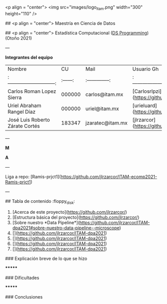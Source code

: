 <p align = "center">
    <img src="images/logo_itam.png" width="300" height="110" />

## <p align = "center"> Maestría en Ciencia de Datos

## <p align = "center"> Estadística Computacional (_DS Programming_)   (Otoño 2021)

---

# Proyecto Respuesta Desastres
**Integrantes del equipo**

| Nombre                          |     CU   | Mail             | Usuario Gh                                    |
| :-----------------------------: | :------: | :--------------: | :-------------------------------------------: |
| Carlos Roman Lopez Sierra       | 000000   | carlos@itam.mx   | [Carlosrlpzi](https://github.com/Carlosrlpzi) |
| Uriel Abraham Rangel Díaz       | 000000   | uriel@itam.mx    | [urieluard](https://github.com/urieluard)     |
| José Luis Roberto Zárate Cortés | 183347   | jzaratec@itam.mx | [jlrzarcor](https://github.com/jlrzarcor)     |

---

**M**

**A**

---

Liga a repo: [Ramis-prjct1](https://github.com/jlrzarcor/ITAM-ecomp2021-Ramis-prjct1)

---

## Tabla de contenido  :floppy_disk:

1. [Acerca de este proyecto](https://github.com/jlrzarcor/)
2. [Estructura básica del proyecto](https://github.com/jlrzarcor/)
3. [Sobre nuestro *Data Pipeline*](https://github.com/jlrzarcor/ITAM-dpa2021#sobre-nuestro-data-pipeline--microscope)
4. [](https://github.com/jlrzarcor/ITAM-dpa2021)
5. [](https://github.com/jlrzarcor/ITAM-dpa2021)
6. [](https://github.com/jlrzarcor/ITAM-dpa2021)
7. [](https://github.com/jlrzarcor/ITAM-dpa2021)


### Explicación breve de lo que se hizo

*******

### Dificultades

*******

### Conclusiones
